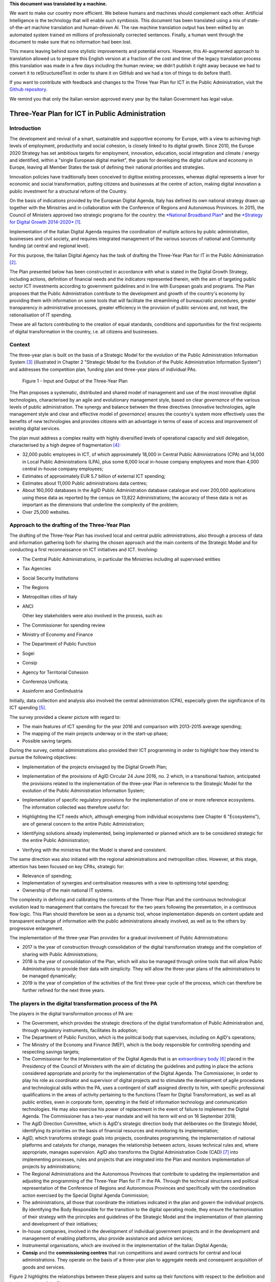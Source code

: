 .. container:: wy-alert wy-alert-warning

   **This document was translated by a machine.**

   We want to make our country more efficient. We believe humans and machines should complement each other. Artificial Intelligence is the technology that will enable such symbiosis. This document has been translated using a mix of state-of-the-art machine translation and human-driven AI. The raw machine translation output has been edited by an automated system trained on millions of professionally corrected sentences. Finally, a human went through the document to make sure that no information had been lost.

   This means leaving behind some stylistic improvements and potential errors. However, this AI-augmented approach to translation allowed us to prepare this English version at a fraction of the cost and time of the legacy translation process (this translation was made in a few days including the human review; we didn’t publish it right away because we had to convert it to reStructuredText in order to share it on GitHub and we had a ton of things to do before that!).

   If you want to contribute with feedback and changes to the Three Year Plan for ICT in the Public Administration, visit the `Github repository <https://github.com/italia/pianotriennale-ict-doc-en>`_.
   
   We remind you that only the Italian version approved every year by the Italian Government has legal value.

Three-Year Plan for ICT in Public Administration
================================================

Introduction
------------

The development and revival of a smart, sustainable and supportive
economy for Europe, with a view to achieving high levels of employment,
productivity and social cohesion, is closely linked to its digital
growth. Since 2010, the Europe 2020 Strategy has set ambitious targets
for employment, innovation, education, social integration and climate /
energy and identified, within a "single European digital market", the
goals for developing the digital culture and economy in Europe, leaving
all Member States the task of defining their national priorities and
strategies.

Innovation policies have traditionally been conceived to digitise
existing processes, whereas digital represents a lever for economic and
social transformation, putting citizens and businesses at the centre of
action, making digital innovation a public investment for a structural
reform of the Country.

On the basis of indications provided by the European Digital Agenda,
Italy has defined its own national strategy drawn up together with the
Ministries and in collaboration with the Conference of Regions and
Autonomous Provinces. In 2015, the Council of Ministers approved two
strategic programs for the country: the `*National Broadband
Plan* <http://bandaultralarga.italia.it/piano-bul/strategia/>`__ and the
`*Strategy for Digital Growth
2014-2020* <http://www.agid.gov.it/sites/default/files/documenti_indirizzo/strategia_crescita_digitale_ver_def_21062016.pdf>`__\  [1]_.

Implementation of the Italian Digital Agenda requires the coordination
of multiple actions by public administration, businesses and civil
society, and requires integrated management of the various sources of
national and Community funding (at central and regional level).

For this purpose, the Italian Digital Agency has the task of drafting
the Three-Year Plan for IT in the Public Administration [2]_.

The Plan presented below has been constructed in accordance with what is
stated in the Digital Growth Strategy, including actions, definition of
financial needs and the indicators represented therein, with the aim of
targeting public sector ICT investments according to government
guidelines and in line with European goals and programs. The Plan
proposes that the Public Administration contribute to the development
and growth of the country's economy by providing them with information
on some tools that will facilitate the streamlining of bureaucratic
procedures, greater transparency in administrative processes, greater
efficiency in the provision of public services and, not least, the
rationalisation of IT spending.

These are all factors contributing to the creation of equal standards,
conditions and opportunities for the first recipients of digital
transformation in the country, i.e. all citizens and businesses.

Context
-------

The three-year plan is built on the basis of a Strategic Model
for the evolution of the Public Administration Information System [3]_
(illustrated in Chapter 2 "Strategic Model for the Evolution of the
Public Administration Information System") and addresses the competition
plan, funding plan and three-year plans of individual PAs.

.. figure:: media/figure1.png
   :width: 100%

   Figure 1 - Input and Output of the Three-Year Plan

The Plan proposes a systematic, distributed and shared model of
management and use of the most innovative digital technologies,
characterised by an agile and evolutionary management style, based on
clear *governance* of the various levels of public administration. The
synergy and balance between the three directives (innovative
technologies, agile management style and clear and effective model of
*governance*) ensures the country's system more effectively uses the
benefits of new technologies and provides citizens with an advantage in
terms of ease of access and improvement of existing digital services.

The plan must address a complex reality with highly diversified levels
of operational capacity and skill delegation, characterised by a high
degree of fragmentation [4]_:

-  32,000 public employees in ICT, of which approximately 18,000 in
   Central Public Administrations (CPA) and 14,000 in Local Public
   Administrations (LPA), plus some 6,000 local in-house company
   employees and more than 4,000 central in-house company employees;

-  Estimates of approximately EUR 5.7 billion of external ICT spending;

-  Estimates about 11,000 Public administrations data centres;

-  About 160,000 databases in the AgID Public Administration database
   catalogue and over 200,000 applications using these data as reported
   by the census on 13,822 Administrations; the accuracy of these data
   is not as important as the dimensions that underline the complexity
   of the problem;

-  Over 25,000 websites.

Approach to the drafting of the Three-Year Plan
-----------------------------------------------

The drafting of the Three-Year Plan has involved local and central
public administrations, also through a process of data and information
gathering both for sharing the chosen approach and the main contents of
the Strategic Model and for conducting a first reconnaissance on ICT
initiatives and ICT. Involving:

-  The Central Public Administrations, in particular the Ministries
   including all supervised entities

-  Tax Agencies

-  Social Security Institutions

-  The Regions

-  Metropolitan cities of Italy

-  ANCI

   Other key stakeholders were also involved in the process, such as:

-  The Commissioner for spending review

-  Ministry of Economy and Finance

-  The Department of Public Function

-  Sogei

-  Consip

-  Agency for Territorial Cohesion

-  Conferenza Unificata;

-  Assinform and Confindustria

Initially, data collection and analysis also involved the central
administration (CPA), especially given the significance of its ICT
spending [5]_.

The survey provided a clearer picture with regard to:

-  The main features of ICT spending for the year 2016 and comparison
   with 2013-2015 average spending;

-  The mapping of the main projects underway or in the start-up phase;

-  Possible saving targets.

During the survey, central administrations also provided their ICT
programming in order to highlight how they intend to pursue the
following objectives:

-  Implementation of the projects envisaged by the Digital Growth Plan;

-  Implementation of the provisions of AgID Circular 24 June 2016, no. 2
   which, in a transitional fashion, anticipated the provisions related
   to the implementation of the three-year Plan in reference to the
   Strategic Model for the evolution of the Public Administration
   Information System;

-  | Implementation of specific regulatory provisions for the
     implementation of one or more reference ecosystems.
   | The information collected was therefore useful for:

-  Highlighting the ICT needs which, although emerging from individual
   ecosystems (see Chapter 6 "Ecosystems"), are of general concern to
   the entire Public Administration;

-  Identifying solutions already implemented, being implemented or
   planned which are to be considered strategic for the entire Public
   Administration;

-  Verifying with the ministries that the Model is shared and
   consistent.

The same direction was also initiated with the regional administrations
and metropolitan cities. However, at this stage, attention has been
focused on key CPAs, strategic for:

-  Relevance of spending;

-  Implementation of synergies and centralisation measures with a view
   to optimising total spending;

-  Ownership of the main national IT systems.

The complexity in defining and calibrating the contents of the
Three-Year Plan and the continuous technological evolution lead to
management that contains the forecast for the two years following the
presentation, in a continuous flow logic. This Plan should therefore be
seen as a dynamic tool, whose implementation depends on content update
and transparent exchange of information with the public administrations
already involved, as well as to the others by progressive enlargement.

The implementation of the three-year Plan provides for a gradual
involvement of Public Administrations:

-  2017 is the year of construction through consolidation of the digital
   transformation strategy and the completion of sharing with Public
   Administrations;

-  2018 is the year of consolidation of the Plan, which will also be
   managed through online tools that will allow Public Administrations
   to provide their data with simplicity. They will allow the three-year
   plans of the administrations to be managed dynamically;

-  2019 is the year of completion of the activities of the first
   three-year cycle of the process, which can therefore be further
   refined for the next three years.

The players in the digital transformation process of the PA
-----------------------------------------------------------

The players in the digital transformation process of PA are:

-  The Government, which provides the strategic directions of the
   digital transformation of Public Administration and, through
   regulatory instruments, facilitates its adoption;

-  The Department of Public Function, which is the political body that
   supervises, including on AgID's operations;

-  The Ministry of the Economy and Finance (MEF), which is the body
   responsible for controlling spending and respecting savings targets;

-  The Commissioner for the Implementation of the Digital Agenda that is
   an `extraordinary
   body <http://presidenza.governo.it/AmministrazioneTrasparente/DisposizioniGenerali/AttiGenerali/DpcmOrganismiCollegiali/DPCM_20160916_CommStraord_AgendaDigitale.pdf>`__\  [6]_
   placed in the Presidency of the Council of Ministers with the aim of
   dictating the guidelines and putting in place the actions considered
   appropriate and priority for the implementation of the Digital
   Agenda. The Commissioner, in order to play his role as coordinator
   and supervisor of digital projects and to stimulate the development
   of agile procedures and technological skills within the PA, uses a
   contingent of staff assigned directly to him, with specific
   professional qualifications in the areas of activity pertaining to
   the functions (Team for Digital Transformation), as well as all
   public entities, even in corporate form, operating in the field of
   information technology and communication technologies. He may also
   exercise his power of replacement in the event of failure to
   implement the Digital Agenda. The Commissioner has a two-year mandate
   and will his term will end on 16 September 2018;

-  The AgID Direction Committee, which is AgID's strategic direction
   body that deliberates on the Strategic Model, identifying its
   priorities on the basis of financial resources and monitoring its
   implementation;

-  AgID, which transforms strategic goals into projects, coordinates
   programming, the implementation of national platforms and catalysts
   for change, manages the relationship between actors, issues technical
   rules and, where appropriate, manages supervision. AgID also
   transforms the Digital Administration Code (CAD) [7]_ into
   implementing processes, rules and projects that are integrated into
   the Plan and monitors implementation of projects by administrations;

-  The Regional Administrations and the Autonomous Provinces that
   contribute to updating the implementation and adjusting the
   programming of the Three-Year Plan for IT in the PA. Through the
   technical structures and political representation of the Conference
   of Regions and Autonomous Provinces and specifically with the
   coordination action exercised by the Special Digital Agenda
   Commission;

-  The administrations, all those that coordinate the initiatives
   indicated in the plan and govern the individual projects. By
   identifying the Body Responsible for the transition to the digital
   operating mode, they ensure the harmonisation of their strategy with
   the principles and guidelines of the Strategic Model and the
   implementation of their planning and development of their
   initiatives;

-  In-house companies, involved in the development of individual
   government projects and in the development and management of enabling
   platforms, also provide assistance and advice services;

-  Instrumental organisations, which are involved in the implementation
   of the Italian Digital Agenda;

-  **Consip** and the **commissioning centres** that run competitions
   and award contracts for central and local administrations. They
   operate on the basis of a three-year plan to aggregate needs and
   consequent acquisition of goods and services.

Figure 2 highlights the relationships between these players and sums up
their functions with respect to the definition and implementation of the
Plan:

.. figure:: media/figure2.png
   :width: 100%

   Figure 2 - The players in the digital transformation process of the PA

Document structure
------------------

The document is structured as follows:

-  Part One - Reference Framework:

   -  Chapter 2 shows the *strategic evolution model of the public
      administration information system*, or the medium / long term
      vision to which the Public Administration must strive to make the
      best use of the benefits of a proper, targeted and aware use of
      digital technologies.

-  Part Two - Components of the Strategic Evolution Model

   of the PA's information system:

   -  Chapters 3 to 10 present the components of the Strategic Model,
      adopting the following structure:

   -  *Current scenario* - summarises some useful elements to describe
      the current situation with respect to the topics covered in this
      chapter;

   -  *Strategic goals* - outlines the objectives pursued in accordance
      with the strategic requirements identified by the regulatory
      framework and the indications given in *Strategy for Digital
      Growth 2014-2020*;

   -  *Lines of action* - presents some principles and guidelines for
      the implementation of the Plan and identifies the lines of action
      necessary to attain the goals set.

-  Part Three - Direction Notes:

   -  Chapter 11 contains elements related to the rationalisation goals
      of PA's ICT spending;

   -  Chapter 12 summarises the actions that the Public Administrations
      will have to implement;

   -  Chapter 13 sets out principles, suggestions and arrangements that
      all public administrations must adopt for the implementation of
      digital projects.

Joint reading of the *first* and *third part* will provide sufficient
guidance to develop a general idea of ​​the Strategic Model and the
actions that Public Administrations must undertake.

Reading the *second part* is useful to gain a deeper understanding of
the activities envisaged.

The document also contains the following annexes:

-  Annex 1 extends the reference framework of the three-year Plan;

-  Annex 2 summarises the Tools and Resources for the Implementation of
   the Plan;

-  Annex 3 presents a Synoptic Framework for ICT spending in CPA;

-  Annex 4 proposes a Synoptic Framework of CPA projects with respect to
   the Model;

-  Annex 5 presents the open dataset basket.

.. rubric:: Notes

.. [1]
   Strategy for Digital Growth 2014-2020
   `*www.agid.gov.it/sites/default/files/documenti\_indirizzo/strategia\_crescita\_digitale\_ver\_def\_21062016.pdf* <http://www.agid.gov.it/sites/default/files/documenti_indirizzo/strategia_crescita_digitale_ver_def_21062016.pdf>`__

.. [2]
   See AgID Statute, Decree of the President of the Council of Ministers
   8th January 2014 -
   `*http://www.agid.gov.it/notizie/2014/02/14/pubblicato-gazzetta-ufficiale-lo-statuto-dellagid* <http://www.agid.gov.it/notizie/2014/02/14/pubblicato-gazzetta-ufficiale-lo-statuto-dellagid>`__

   Law no. 208 of 28th December 2016 (2016 Stability Law) also provides
   for the Agency for Digital Italy (AgID) to prepare - on behalf of the
   Presidency of the Council of Ministers - the three-year Plan
   (hereinafter referred to as the Plan) guiding the digital
   transformation of Public Administration.

.. [3]
   Approved by the AgID Address Committee on 04/02/2016.

.. [4]
   Source data from AgID, 2016.

.. [5]
   The survey results, carried out by AgID in April-October 2016, are
   shown in Annex 3 "Synoptic Framework of ICT Expenditure in Central
   Public Administrations".

.. [6]
   Prime Ministerial Decree 16th September 2016
   `*http://presidenza.governo.it/AmministrazioneTrasparente/DisposizioniGenerali/AttiGenerali/DpcmOrganismiCollegiali/DPCM\_20160916\_CommStraord\_AgendaDigitale.pdf* <http://presidenza.governo.it/AmministrazioneTrasparente/DisposizioniGenerali/AttiGenerali/DpcmOrganismiCollegiali/DPCM_20160916_CommStraord_AgendaDigitale.pdf>`__

.. [7]
   Legislative Decree of 7th March 2005, no. 82 et seq.
